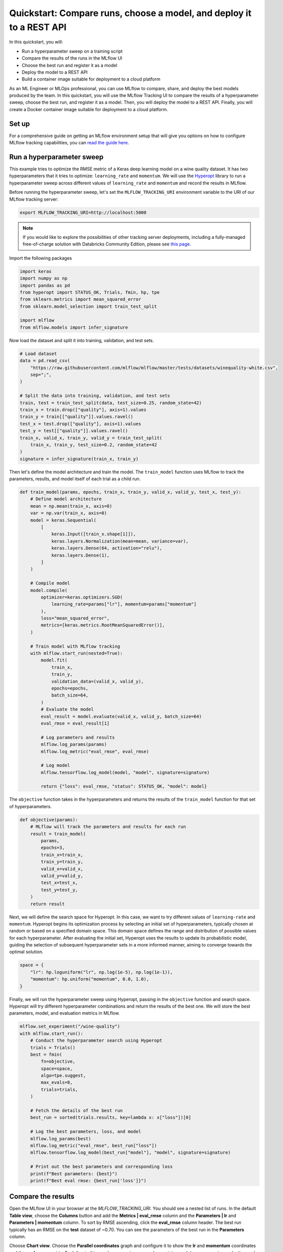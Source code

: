 .. _quickstart-mlops:

Quickstart: Compare runs, choose a model, and deploy it to a REST API
======================================================================


In this quickstart, you will:

- Run a hyperparameter sweep on a training script
- Compare the results of the runs in the MLflow UI
- Choose the best run and register it as a model
- Deploy the model to a REST API
- Build a container image suitable for deployment to a cloud platform

As an ML Engineer or MLOps professional, you can use MLflow to compare, share, and deploy the best models produced 
by the team. In this quickstart, you will use the MLflow Tracking UI to compare the results of a hyperparameter 
sweep, choose the best run, and register it as a model. Then, you will deploy the model to a REST API. Finally, 
you will create a Docker container image suitable for deployment to a cloud platform.

.. image:: ../../_static/images/quickstart/quickstart_tracking_overview.png
    :width: 800px
    :align: center
    :alt: Diagram showing Data Science and MLOps workflow with MLflow


Set up
------

For a comprehensive guide on getting an MLflow environment setup that will give you options on how to configure MLflow tracking 
capabilities, you can `read the guide here <../running-notebooks/index.html>`_.

Run a hyperparameter sweep
--------------------------

This example tries to optimize the RMSE metric of a Keras deep learning model on a wine quality dataset. It has 
two hyperparameters that it tries to optimize: ``learning_rate`` and ``momentum``. We will use the 
`Hyperopt <https://github.com/hyperopt/hyperopt>`_ library to run a hyperparameter sweep across 
different values of ``learning_rate`` and ``momentum`` and record the results in MLflow. 

Before running the hyperparameter sweep, let's set the ``MLFLOW_TRACKING_URI`` environment variable to the URI of 
our MLflow tracking server:

.. code-block:: bash

  export MLFLOW_TRACKING_URI=http://localhost:5000

.. note:: 
    
    If you would like to explore the possibilities of other tracking server deployments, including a fully-managed 
    free-of-charge solution with Databricks Community Edition, please see `this page <../running-notebooks/index.html>`_.

Import the following packages

.. code-block:: python

    import keras
    import numpy as np
    import pandas as pd
    from hyperopt import STATUS_OK, Trials, fmin, hp, tpe
    from sklearn.metrics import mean_squared_error
    from sklearn.model_selection import train_test_split

    import mlflow
    from mlflow.models import infer_signature

Now load the dataset and split it into training, validation, and test sets. 

.. code-block:: python

    # Load dataset
    data = pd.read_csv(
        "https://raw.githubusercontent.com/mlflow/mlflow/master/tests/datasets/winequality-white.csv",
        sep=";",
    )

    # Split the data into training, validation, and test sets
    train, test = train_test_split(data, test_size=0.25, random_state=42)
    train_x = train.drop(["quality"], axis=1).values
    train_y = train[["quality"]].values.ravel()
    test_x = test.drop(["quality"], axis=1).values
    test_y = test[["quality"]].values.ravel()
    train_x, valid_x, train_y, valid_y = train_test_split(
        train_x, train_y, test_size=0.2, random_state=42
    )
    signature = infer_signature(train_x, train_y)

Then let's define the model architecture and train the model. The ``train_model`` function uses MLflow to track the
parameters, results, and model itself of each trial as a child run.

.. code-block:: python

    def train_model(params, epochs, train_x, train_y, valid_x, valid_y, test_x, test_y):
        # Define model architecture
        mean = np.mean(train_x, axis=0)
        var = np.var(train_x, axis=0)
        model = keras.Sequential(
            [
                keras.Input([train_x.shape[1]]),
                keras.layers.Normalization(mean=mean, variance=var),
                keras.layers.Dense(64, activation="relu"),
                keras.layers.Dense(1),
            ]
        )

        # Compile model
        model.compile(
            optimizer=keras.optimizers.SGD(
                learning_rate=params["lr"], momentum=params["momentum"]
            ),
            loss="mean_squared_error",
            metrics=[keras.metrics.RootMeanSquaredError()],
        )

        # Train model with MLflow tracking
        with mlflow.start_run(nested=True):
            model.fit(
                train_x,
                train_y,
                validation_data=(valid_x, valid_y),
                epochs=epochs,
                batch_size=64,
            )
            # Evaluate the model
            eval_result = model.evaluate(valid_x, valid_y, batch_size=64)
            eval_rmse = eval_result[1]

            # Log parameters and results
            mlflow.log_params(params)
            mlflow.log_metric("eval_rmse", eval_rmse)

            # Log model
            mlflow.tensorflow.log_model(model, "model", signature=signature)

            return {"loss": eval_rmse, "status": STATUS_OK, "model": model}


The ``objective`` function takes in the hyperparameters and returns the results of the ``train_model`` 
function for that set of hyperparameters.

.. code-block:: python

    def objective(params):
        # MLflow will track the parameters and results for each run
        result = train_model(
            params,
            epochs=3,
            train_x=train_x,
            train_y=train_y,
            valid_x=valid_x,
            valid_y=valid_y,
            test_x=test_x,
            test_y=test_y,
        )
        return result

Next, we will define the search space for Hyperopt. In this case, we want to try different values of
``learning-rate`` and ``momentum``. Hyperopt begins its optimization process by selecting an initial
set of hyperparameters, typically chosen at random or based on a specified domain space. This domain
space defines the range and distribution of possible values for each hyperparameter. After evaluating
the initial set, Hyperopt uses the results to update its probabilistic model, guiding the selection
of subsequent hyperparameter sets in a more informed manner, aiming to converge towards the optimal solution.

.. code-block:: python

    space = {
        "lr": hp.loguniform("lr", np.log(1e-5), np.log(1e-1)),
        "momentum": hp.uniform("momentum", 0.0, 1.0),
    }

Finally, we will run the hyperparameter sweep using Hyperopt, passing in the ``objective`` function and search space. 
Hyperopt will try different hyperparameter combinations and return the results of the best one. We will 
store the best parameters, model, and evaluation metrics in MLflow.

.. code-block:: python

    mlflow.set_experiment("/wine-quality")
    with mlflow.start_run():
        # Conduct the hyperparameter search using Hyperopt
        trials = Trials()
        best = fmin(
            fn=objective,
            space=space,
            algo=tpe.suggest,
            max_evals=8,
            trials=trials,
        )

        # Fetch the details of the best run
        best_run = sorted(trials.results, key=lambda x: x["loss"])[0]

        # Log the best parameters, loss, and model
        mlflow.log_params(best)
        mlflow.log_metric("eval_rmse", best_run["loss"])
        mlflow.tensorflow.log_model(best_run["model"], "model", signature=signature)

        # Print out the best parameters and corresponding loss
        print(f"Best parameters: {best}")
        print(f"Best eval rmse: {best_run['loss']}")


Compare the results
-------------------

Open the MLflow UI in your browser at the `MLFLOW_TRACKING_URI`. You should see a nested list of runs. In the
default **Table view**, choose the **Columns** button and add the **Metrics | eval_rmse** column and
the **Parameters | lr** and **Parameters | momentum** column. To sort by RMSE ascending, click the **eval_rmse**
column header. The best run typically has an RMSE on the **test** dataset of ~0.70. You can see the parameters
of the best run in the **Parameters** column.

.. image:: ../../_static/images/quickstart_mlops/mlflow_ui_table_view.png
    :width: 800px
    :align: center
    :alt: Screenshot of MLflow tracking UI table view showing runs


Choose **Chart view**. Choose the **Parallel coordinates** graph and configure it to show the **lr** and
**momentum** coordinates and the **eval_rmse** metric. Each line in this graph represents a run and associates
each hyperparameter evaluation run's parameters to the evaluated error metric for the run.

.. raw:: html

  <img
    src="../../_static/images/quickstart_mlops/mlflow_ui_chart_view.png"
    width="800px"
    class="align-center"
    id="chart-view"
    alt="Screenshot of MLflow tracking UI parallel coordinates graph showing runs"
  />

The red graphs on this graph are runs that fared poorly. The lowest one is a baseline run with both **lr** 
and **momentum** set to 0.0. That baseline run has an RMSE of ~0.89. The other red lines show that 
high **momentum** can also lead to poor results with this problem and architecture. 

The graphs shading towards blue are runs that fared better. Hover your mouse over individual runs to see their details.

Register your best model
------------------------

Choose the best run and register it as a model. In the **Table view**, choose the best run. In the 
**Run Detail** page, open the **Artifacts** section and select the **Register Model** button. In the
**Register Model** dialog, enter a name for the model, such as ``wine-quality``, and click **Register**.

Now, your model is available for deployment. You can see it in the **Models** page of the MLflow UI.
Open the page for the model you just registered.

You can add a description for the model, add tags, and easily navigate back to the source run that generated
this model. You can also transition the model to different stages. For example, you can transition the model
to **Staging** to indicate that it is ready for testing. You can transition it to **Production** to indicate
that it is ready for deployment.

Transition the model to **Staging** by choosing the **Stage** dropdown:

.. image:: ../../_static/images/quickstart_mlops/register_model_button.png
    :width: 800px
    :align: center
    :alt: Screenshot of MLflow tracking UI models page showing the registered model

Serve the model locally
----------------------------

MLflow allows you to easily serve models produced by any run or model version.
You can serve the model you just registered by running:

.. code-block:: bash

  mlflow models serve -m "models:/wine-quality/1" --port 5002

(Note that specifying the port as above will be necessary if you are running the tracking server on the
same machine at the default port of **5000**.)

You could also have used a ``runs:/<run_id>`` URI to serve a model, or any supported URI described in :ref:`artifact-stores`.

Please note that for production, we do not recommend deploying your model in the same VM as the tracking server
because of resource limitation, within this guide we just run everything from the same machine for simplicity.

To test the model, you can send a request to the REST API using the ``curl`` command:

.. code-block:: bash

  curl -d '{"dataframe_split": {
  "columns": ["fixed acidity","volatile acidity","citric acid","residual sugar","chlorides","free sulfur dioxide","total sulfur dioxide","density","pH","sulphates","alcohol"], 
  "data": [[7,0.27,0.36,20.7,0.045,45,170,1.001,3,0.45,8.8]]}}' \
  -H 'Content-Type: application/json' -X POST localhost:5002/invocations

Inferencing is done with a JSON `POST` request to the **invocations** path on **localhost** at the specified port.
The ``columns`` key specifies the names of the columns in the input data. The ``data`` value is a list of lists,
where each inner list is a row of data. For brevity, the above only requests one prediction of wine
quality (on a scale of 3-8). The response is a JSON object with a **predictions** key that contains a list of
predictions, one for each row of data. In this case, the response is:

.. code-block:: json

  {"predictions": [{"0": 5.310967445373535}]}

The schema for input and output is available in the MLflow UI in the **Artifacts | Model** description. The schema
is available because the ``train.py`` script used the ``mlflow.infer_signature`` method and passed the result to
the ``mlflow.log_model`` method. Passing the signature to the ``log_model`` method is highly recommended, as it
provides clear error messages if the input request is malformed.

Build a container image for your model
---------------------------------------

Most routes toward deployment will use a container to package your model, its dependencies, and relevant portions of
the runtime environment. You can use MLflow to build a Docker image for your model.

.. code-block:: bash

  mlflow models build-docker --model-uri "models:/wine-quality/1" --name "qs_mlops"

This command builds a Docker image named ``qs_mlops`` that contains your model and its dependencies. The ``model-uri``
in this case specifies a version number (``/1``) rather than a lifecycle stage (``/staging``), but you can use
whichever integrates best with your workflow. It will take several minutes to build the image. Once it completes,
you can run the image to provide real-time inferencing locally, on-prem, on a bespoke Internet server, or cloud
platform. You can run it locally with:

.. code-block:: bash

  docker run -p 5002:8080 qs_mlops

This `Docker run command <https://docs.docker.com/engine/reference/commandline/run/>`_ runs the image you just built
and maps port **5002** on your local machine to port **8080** in the container. You can now send requests to the
model using the same ``curl`` command as before:

.. code-block:: bash

  curl -d '{"dataframe_split": {"columns": ["fixed acidity","volatile acidity","citric acid","residual sugar","chlorides","free sulfur dioxide","total sulfur dioxide","density","pH","sulphates","alcohol"], "data": [[7,0.27,0.36,20.7,0.045,45,170,1.001,3,0.45,8.8]]}}' -H 'Content-Type: application/json' -X POST localhost:5002/invocations

Deploying to a cloud platform
-----------------------------

Virtually all cloud platforms allow you to deploy a Docker image. The process varies considerably, so you will have
to consult your cloud provider's documentation for details.

In addition, some cloud providers have built-in support for MLflow. For instance:

- `Azure ML <https://learn.microsoft.com/azure/machine-learning/>`_
- `Databricks <https://www.databricks.com/product/managed-mlflow>`_
- `Amazon SageMaker <https://docs.aws.amazon.com/sagemaker/index.html>`_
- `Google Cloud <https://cloud.google.com/doc>`_

all support MLflow. Cloud platforms generally support multiple workflows for deployment: command-line,
SDK-based, and Web-based. You can use MLflow in any of these workflows, although the details will vary between
platforms and versions. Again, you will need to consult your cloud provider's documentation for details.
